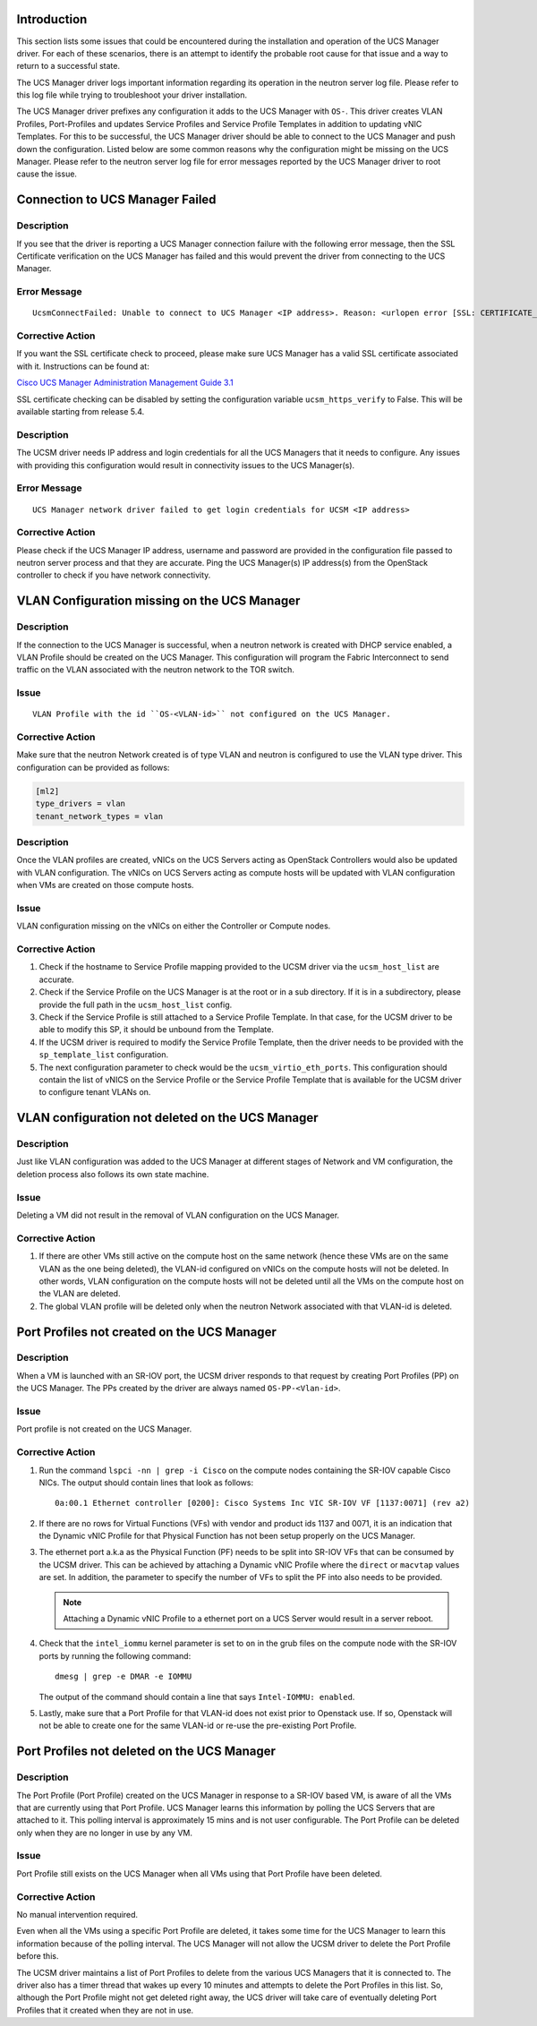 Introduction
------------

This section lists some issues that could be encountered during the
installation and operation of the UCS Manager driver. For each of these
scenarios, there is an attempt to identify the probable root cause for that
issue and a way to return to a successful state.

The UCS Manager driver logs important information regarding its operation in
the neutron server log file. Please refer to this log file while trying to
troubleshoot your driver installation.

The UCS Manager driver prefixes any configuration it adds to the UCS Manager
with ``OS-``. This driver creates VLAN Profiles, Port-Profiles and updates
Service Profiles and Service Profile Templates in addition to updating vNIC
Templates.  For this to be successful, the UCS Manager driver should be able to
connect to the UCS Manager and push down the configuration. Listed below are
some common reasons why the configuration might be missing on the UCS Manager.
Please refer to the neutron server log file for error messages reported by the
UCS Manager driver to root cause the issue.

Connection to UCS Manager Failed
--------------------------------

Description
^^^^^^^^^^^

If you see that the driver is reporting a UCS Manager connection failure with
the following error message, then the SSL Certificate verification on the UCS
Manager has failed and this would prevent the driver from connecting to the UCS
Manager.

Error Message
^^^^^^^^^^^^^

::

  UcsmConnectFailed: Unable to connect to UCS Manager <IP address>. Reason: <urlopen error [SSL: CERTIFICATE_VERIFY_FAILED] certificate verify failed (_ssl.c:590)>.

Corrective Action
^^^^^^^^^^^^^^^^^

If you want the SSL certificate check to proceed, please make sure UCS Manager
has a valid SSL certificate associated with it. Instructions can be found at:

`Cisco UCS Manager Administration Management Guide 3.1 <http://www.cisco.com/c/en/us/td/docs/unified_computing/ucs/ucs-manager/GUI-User-Guides/Admin-Management/3-1/b_Cisco_UCS_Admin_Mgmt_Guide_3_1/b_Cisco_UCS_Admin_Mgmt_Guide_3_1_chapter_0110.html>`_


SSL certificate checking can be disabled by setting the configuration variable
``ucsm_https_verify`` to False. This will be available starting from release
5.4.

Description
^^^^^^^^^^^

The UCSM driver needs IP address and login credentials for all the UCS Managers
that it needs to configure. Any issues with providing this configuration would
result in connectivity issues to the UCS Manager(s).

Error Message
^^^^^^^^^^^^^

:: 

  UCS Manager network driver failed to get login credentials for UCSM <IP address>

Corrective Action
^^^^^^^^^^^^^^^^^

Please check if the UCS Manager IP address, username and password are provided
in the configuration file passed to neutron server process and that they are
accurate. Ping the UCS Manager(s) IP address(s) from the OpenStack controller
to check if you have network connectivity.

VLAN Configuration missing on the UCS Manager
---------------------------------------------

Description
^^^^^^^^^^^

If the connection to the UCS Manager is successful, when a neutron network is
created with DHCP service enabled, a VLAN Profile should be created on the UCS
Manager. This configuration will program the Fabric Interconnect to send
traffic on the VLAN associated with the neutron network to the TOR switch.

Issue
^^^^^

::

  VLAN Profile with the id ``OS-<VLAN-id>`` not configured on the UCS Manager.

Corrective Action
^^^^^^^^^^^^^^^^^

Make sure that the neutron Network created is of type VLAN and neutron is
configured to use the VLAN type driver. This configuration can be provided as
follows:

.. code-block:: ini

    [ml2]
    type_drivers = vlan
    tenant_network_types = vlan

.. end

Description
^^^^^^^^^^^

Once the VLAN profiles are created, vNICs on the UCS Servers acting as
OpenStack Controllers would also be updated with VLAN configuration. The vNICs
on UCS Servers acting as compute hosts will be updated with VLAN configuration
when VMs are created on those compute hosts.

Issue
^^^^^

VLAN configuration missing on the vNICs on either the Controller or Compute
nodes.

Corrective Action
^^^^^^^^^^^^^^^^^

#. Check if the hostname to Service Profile mapping provided to the UCSM driver
   via the ``ucsm_host_list`` are accurate.

#. Check if the Service Profile on the UCS Manager is at the root or in a sub
   directory.  If it is in a subdirectory, please provide the full path in the
   ``ucsm_host_list`` config.

#. Check if the Service Profile is still attached to a Service Profile
   Template. In that case, for the UCSM driver to be able to modify this SP, it
   should be unbound from the Template.

#. If the UCSM driver is required to modify the Service Profile Template, then
   the driver needs to be provided with the ``sp_template_list`` configuration.

#. The next configuration parameter to check would be the
   ``ucsm_virtio_eth_ports``. This configuration should contain the list of
   vNICS on the Service Profile or the Service Profile Template that is
   available for the UCSM driver to configure tenant VLANs on.

VLAN configuration not deleted on the UCS Manager
-------------------------------------------------

Description
^^^^^^^^^^^

Just like VLAN configuration was added to the UCS Manager at different stages
of Network and VM configuration, the deletion process also follows its own
state machine.

Issue
^^^^^

Deleting a VM did not result in the removal of VLAN configuration on the UCS
Manager.

Corrective Action
^^^^^^^^^^^^^^^^^

#. If there are other VMs still active on the compute host on the same network
   (hence these VMs are on the same VLAN as the one being deleted), the VLAN-id
   configured on vNICs on the compute hosts will not be deleted. In other
   words, VLAN configuration on the compute hosts will not be deleted until all
   the VMs on the compute host on the VLAN are deleted.

#. The global VLAN profile will be deleted only when the neutron Network
   associated with that VLAN-id is deleted.

Port Profiles not created on the UCS Manager
--------------------------------------------

Description
^^^^^^^^^^^

When a VM is launched with an SR-IOV port, the UCSM driver responds to that
request by creating Port Profiles (PP) on the UCS Manager. The PPs created by
the driver are always named ``OS-PP-<Vlan-id>``.

Issue
^^^^^

Port profile is not created on the UCS Manager.

Corrective Action
^^^^^^^^^^^^^^^^^

#. Run the command ``lspci -nn | grep -i Cisco`` on the compute nodes containing the
   SR-IOV capable Cisco NICs. The output should contain lines that look as follows::

     0a:00.1 Ethernet controller [0200]: Cisco Systems Inc VIC SR-IOV VF [1137:0071] (rev a2)

#. If there are no rows for Virtual Functions (VFs) with vendor and product ids
   1137 and 0071, it is an indication that the Dynamic vNIC Profile for that
   Physical Function has not been setup properly on the UCS Manager.

#. The ethernet port a.k.a as the Physical Function (PF) needs to be split into
   SR-IOV VFs that can be consumed by the UCSM driver. This can be achieved by
   attaching a Dynamic vNIC Profile where the ``direct`` or ``macvtap`` values
   are set. In addition, the parameter to specify the number of VFs to split
   the PF into also needs to be provided.

   .. note::
      Attaching a Dynamic vNIC Profile to a ethernet port on a UCS Server would
      result in a server reboot.

#. Check that the ``intel_iommu`` kernel parameter is set to ``on`` in the grub
   files on the compute node with the SR-IOV ports by running the following
   command::

     dmesg | grep -e DMAR -e IOMMU

   The output of the command should contain a line that says ``Intel-IOMMU:
   enabled``.

#. Lastly, make sure that a Port Profile for that VLAN-id does not exist prior
   to Openstack use. If so, Openstack will not be able to create one for the
   same VLAN-id or re-use the pre-existing Port Profile.

Port Profiles not deleted on the UCS Manager
--------------------------------------------

Description
^^^^^^^^^^^

The Port Profile (Port Profile) created on the UCS Manager in response to a
SR-IOV based VM, is aware of all the VMs that are currently using that Port
Profile. UCS Manager learns this information by polling the UCS Servers that
are attached to it. This polling interval is approximately 15 mins and is not
user configurable. The Port Profile can be deleted only when they are no longer
in use by any VM.

Issue
^^^^^

Port Profile still exists on the UCS Manager when all VMs using that Port
Profile have been deleted.

Corrective Action
^^^^^^^^^^^^^^^^^

No manual intervention required.

Even when all the VMs using a specific Port Profile are deleted, it takes some
time for the UCS Manager to learn this information because of the polling
interval. The UCS Manager will not allow the UCSM driver to delete the Port
Profile before this.

The UCSM driver maintains a list of Port Profiles to delete from the various
UCS Managers that it is connected to. The driver also has a timer thread that
wakes up every 10 minutes and attempts to delete the Port Profiles in this
list.  So, although the Port Profile might not get deleted right away, the UCS
driver will take care of eventually deleting Port Profiles that it created when
they are not in use.
